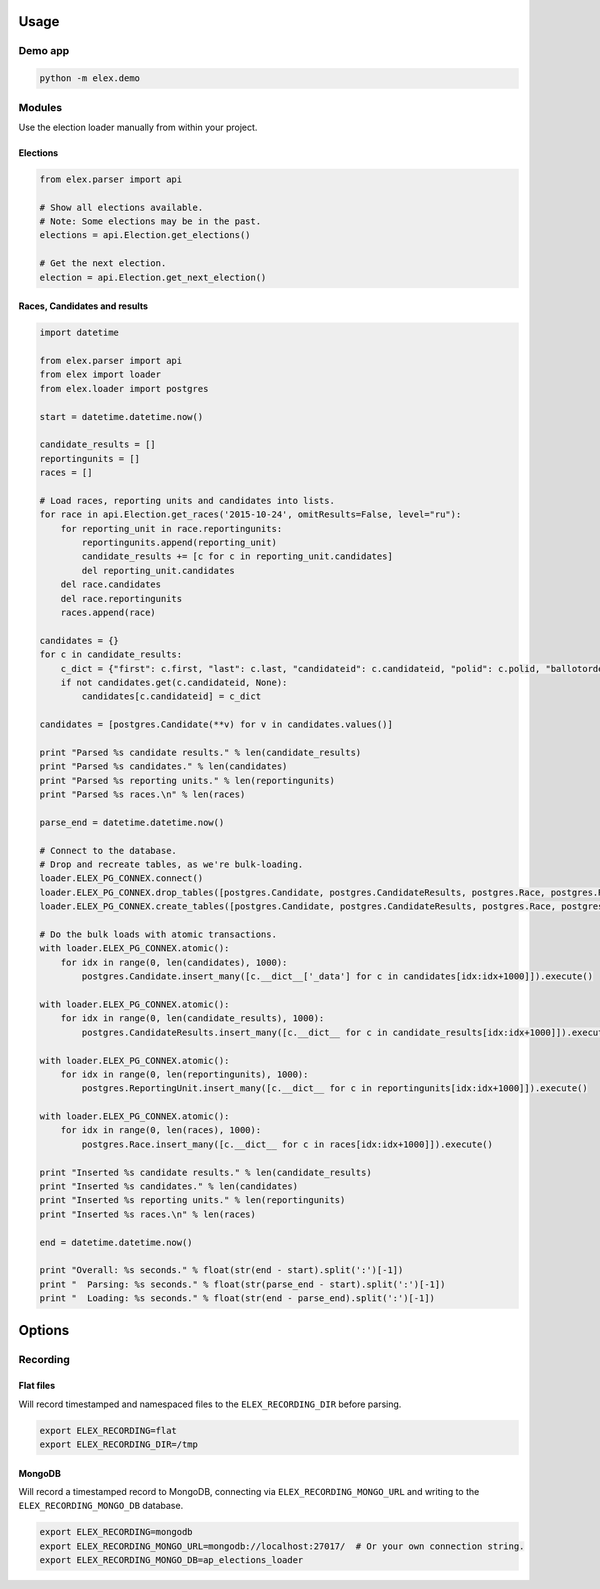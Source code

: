 .. figure:: https://cloud.githubusercontent.com/assets/109988/10737959/635bfb56-7beb-11e5-9ee5-102eb1582718.png
   :alt: 

Usage
-----

Demo app
~~~~~~~~

.. code:: bash

    python -m elex.demo

Modules
~~~~~~~

Use the election loader manually from within your project.

Elections
^^^^^^^^^

.. code:: python

    from elex.parser import api

    # Show all elections available.
    # Note: Some elections may be in the past.
    elections = api.Election.get_elections()

    # Get the next election.
    election = api.Election.get_next_election()

Races, Candidates and results
^^^^^^^^^^^^^^^^^^^^^^^^^^^^^

.. code:: python

    import datetime

    from elex.parser import api
    from elex import loader
    from elex.loader import postgres

    start = datetime.datetime.now()

    candidate_results = []
    reportingunits = []
    races = []

    # Load races, reporting units and candidates into lists.
    for race in api.Election.get_races('2015-10-24', omitResults=False, level="ru"):
        for reporting_unit in race.reportingunits:
            reportingunits.append(reporting_unit)
            candidate_results += [c for c in reporting_unit.candidates]
            del reporting_unit.candidates
        del race.candidates
        del race.reportingunits
        races.append(race)

    candidates = {}
    for c in candidate_results:
        c_dict = {"first": c.first, "last": c.last, "candidateid": c.candidateid, "polid": c.polid, "ballotorder": c.ballotorder, "polnum": c.polnum, "party": c.party}
        if not candidates.get(c.candidateid, None):
            candidates[c.candidateid] = c_dict

    candidates = [postgres.Candidate(**v) for v in candidates.values()]

    print "Parsed %s candidate results." % len(candidate_results)
    print "Parsed %s candidates." % len(candidates)
    print "Parsed %s reporting units." % len(reportingunits)
    print "Parsed %s races.\n" % len(races)

    parse_end = datetime.datetime.now()

    # Connect to the database.
    # Drop and recreate tables, as we're bulk-loading.
    loader.ELEX_PG_CONNEX.connect()
    loader.ELEX_PG_CONNEX.drop_tables([postgres.Candidate, postgres.CandidateResults, postgres.Race, postgres.ReportingUnit], safe=True)
    loader.ELEX_PG_CONNEX.create_tables([postgres.Candidate, postgres.CandidateResults, postgres.Race, postgres.ReportingUnit], safe=True)

    # Do the bulk loads with atomic transactions.
    with loader.ELEX_PG_CONNEX.atomic():
        for idx in range(0, len(candidates), 1000):
            postgres.Candidate.insert_many([c.__dict__['_data'] for c in candidates[idx:idx+1000]]).execute()

    with loader.ELEX_PG_CONNEX.atomic():
        for idx in range(0, len(candidate_results), 1000):
            postgres.CandidateResults.insert_many([c.__dict__ for c in candidate_results[idx:idx+1000]]).execute()

    with loader.ELEX_PG_CONNEX.atomic():
        for idx in range(0, len(reportingunits), 1000):
            postgres.ReportingUnit.insert_many([c.__dict__ for c in reportingunits[idx:idx+1000]]).execute()

    with loader.ELEX_PG_CONNEX.atomic():
        for idx in range(0, len(races), 1000):
            postgres.Race.insert_many([c.__dict__ for c in races[idx:idx+1000]]).execute()

    print "Inserted %s candidate results." % len(candidate_results)
    print "Inserted %s candidates." % len(candidates)
    print "Inserted %s reporting units." % len(reportingunits)
    print "Inserted %s races.\n" % len(races)

    end = datetime.datetime.now()

    print "Overall: %s seconds." % float(str(end - start).split(':')[-1])
    print "  Parsing: %s seconds." % float(str(parse_end - start).split(':')[-1])
    print "  Loading: %s seconds." % float(str(end - parse_end).split(':')[-1])

Options
-------

Recording
~~~~~~~~~

Flat files
^^^^^^^^^^

Will record timestamped and namespaced files to the
``ELEX_RECORDING_DIR`` before parsing.

.. code:: bash

    export ELEX_RECORDING=flat
    export ELEX_RECORDING_DIR=/tmp

MongoDB
^^^^^^^

Will record a timestamped record to MongoDB, connecting via
``ELEX_RECORDING_MONGO_URL`` and writing to the
``ELEX_RECORDING_MONGO_DB`` database.

.. code:: bash

    export ELEX_RECORDING=mongodb
    export ELEX_RECORDING_MONGO_URL=mongodb://localhost:27017/  # Or your own connection string.
    export ELEX_RECORDING_MONGO_DB=ap_elections_loader
